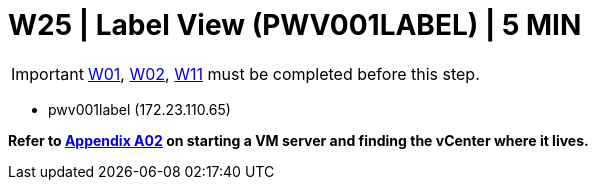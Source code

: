 = W25 | Label View (PWV001LABEL) | 5 MIN

===================
IMPORTANT: xref:chapter4/tier0/windows/W01.adoc[W01], xref:chapter4/tier0/windows/W02.adoc[W02], xref:chapter4/tier0/windows/W11.adoc[W11] must be completed before this step.
===================

- pwv001label (172.23.110.65)

*Refer to xref:chapter4/appendix/A02.adoc[Appendix A02] on starting a VM server and finding the vCenter where it lives.*